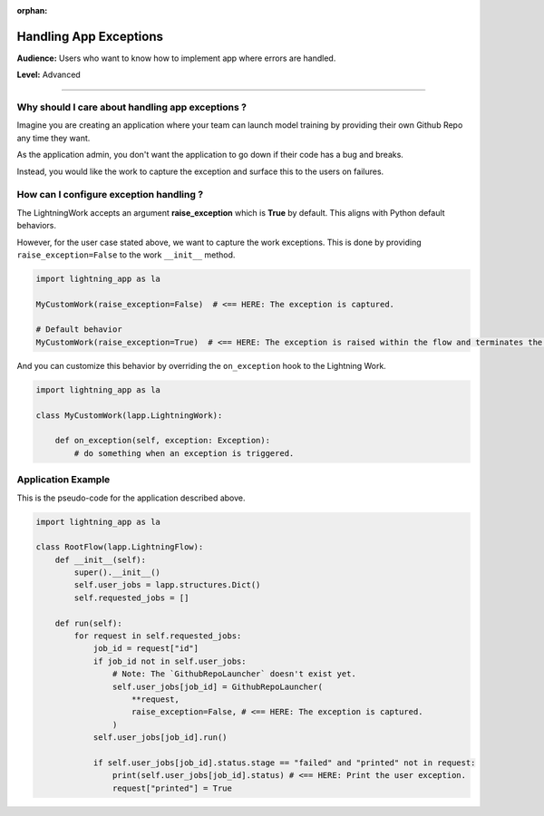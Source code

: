 :orphan:

########################
Handling App Exceptions
########################

**Audience:** Users who want to know how to implement app where errors are handled.

**Level:** Advanced

----

*************************************************
Why should I care about handling app exceptions ?
*************************************************

Imagine you are creating an application where your team can launch model training by providing their own Github Repo any time they want.

As the application admin, you don't want the application to go down if their code has a bug and breaks.

Instead, you would like the work to capture the exception and surface this to the users on failures.

****************************************
How can I configure exception handling ?
****************************************


The LightningWork accepts an argument **raise_exception** which is **True** by default. This aligns with Python default behaviors.

However, for the user case stated above, we want to capture the work exceptions. This is done by providing ``raise_exception=False`` to the work ``__init__`` method.

.. code-block:: python

    import lightning_app as la

    MyCustomWork(raise_exception=False)  # <== HERE: The exception is captured.

    # Default behavior
    MyCustomWork(raise_exception=True)  # <== HERE: The exception is raised within the flow and terminates the app


And you can customize this behavior by overriding the ``on_exception`` hook to the Lightning Work.

.. code-block:: python

    import lightning_app as la

    class MyCustomWork(lapp.LightningWork):

        def on_exception(self, exception: Exception):
            # do something when an exception is triggered.


*******************
Application Example
*******************

This is the pseudo-code for the application described above.

.. code-block:: python

    import lightning_app as la

    class RootFlow(lapp.LightningFlow):
        def __init__(self):
            super().__init__()
            self.user_jobs = lapp.structures.Dict()
            self.requested_jobs = []

        def run(self):
            for request in self.requested_jobs:
                job_id = request["id"]
                if job_id not in self.user_jobs:
                    # Note: The `GithubRepoLauncher` doesn't exist yet.
                    self.user_jobs[job_id] = GithubRepoLauncher(
                        **request,
                        raise_exception=False, # <== HERE: The exception is captured.
                    )
                self.user_jobs[job_id].run()

                if self.user_jobs[job_id].status.stage == "failed" and "printed" not in request:
                    print(self.user_jobs[job_id].status) # <== HERE: Print the user exception.
                    request["printed"] = True
